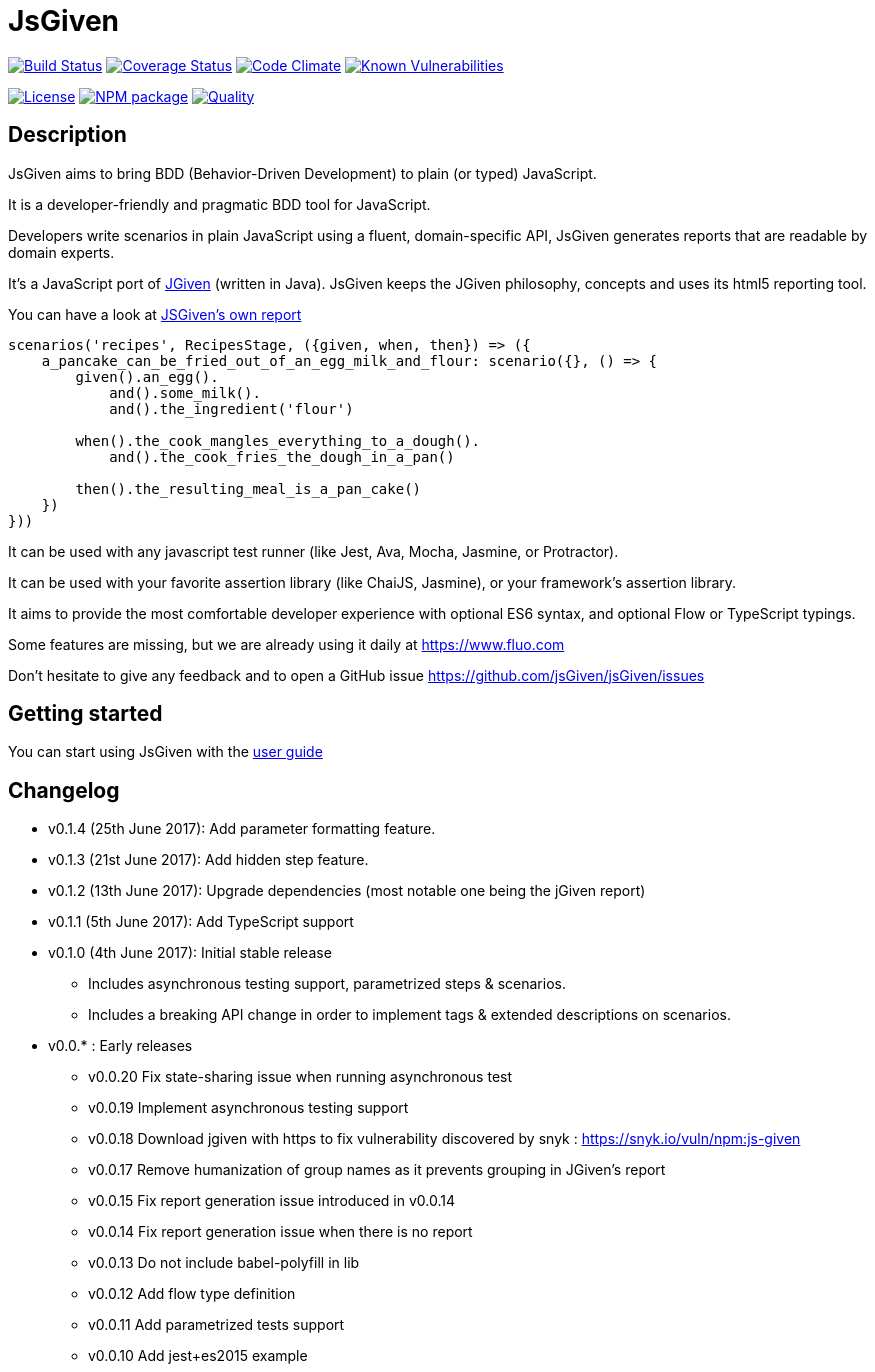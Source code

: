 :source-highlighter: pygments
:icons: font
:nofooter:
:docinfo: shared,private

= JsGiven

image:https://travis-ci.org/jsGiven/jsGiven.svg?branch=master["Build Status", link="https://travis-ci.org/jsGiven/jsGiven"]
image:https://coveralls.io/repos/github/jsGiven/jsGiven/badge.svg?branch=master["Coverage Status", link="https://coveralls.io/github/jsGiven/jsGiven?branch=master"]
image:https://codeclimate.com/github/jsGiven/jsGiven/badges/gpa.svg["Code Climate", link="https://codeclimate.com/github/jsGiven/jsGiven"]
image:https://snyk.io/test/github/jsgiven/jsgiven/badge.svg?targetFile=js-given%2Fpackage.json["Known Vulnerabilities", link="https://snyk.io/test/github/jsgiven/jsgiven?targetFile=js-given%2Fpackage.json"]

image:https://img.shields.io/badge/license-MIT-blue.svg["License", link="https://raw.githubusercontent.com/jsGiven/jsGiven/master/LICENSE"]
image:https://badge.fury.io/js/js-given.svg["NPM package", link="https://www.npmjs.com/package/js-given"]
image:https://img.shields.io/badge/quality-beta-orange.svg["Quality", link="https://img.shields.io/badge/quality-beta-orange.svg"]


== Description


JsGiven aims to bring BDD (Behavior-Driven Development) to plain (or typed) JavaScript.

It is a developer-friendly and pragmatic BDD tool for JavaScript.

Developers write scenarios in plain JavaScript using a fluent, domain-specific API, JsGiven generates reports that are readable by domain experts.

It's a JavaScript port of http://jgiven.org[JGiven] (written in Java).
JsGiven keeps the JGiven philosophy, concepts and uses its html5 reporting tool.

You can have a look at link:./jsgiven-report/[JSGiven's own report]

====
[source, js]
----
scenarios('recipes', RecipesStage, ({given, when, then}) => ({
    a_pancake_can_be_fried_out_of_an_egg_milk_and_flour: scenario({}, () => {
        given().an_egg().
            and().some_milk().
            and().the_ingredient('flour')

        when().the_cook_mangles_everything_to_a_dough().
            and().the_cook_fries_the_dough_in_a_pan()

        then().the_resulting_meal_is_a_pan_cake()
    })
}))
====

It can be used with any javascript test runner (like Jest, Ava, Mocha, Jasmine, or Protractor).

It can be used with your favorite assertion library (like ChaiJS, Jasmine), or your framework's assertion library.

It aims to provide the most comfortable developer experience with optional ES6 syntax, and optional Flow or TypeScript typings.

Some features are missing, but we are already using it daily at https://www.fluo.com

Don't hesitate to give any feedback and to open a GitHub issue https://github.com/jsGiven/jsGiven/issues

== Getting started

You can start using JsGiven with the link:./user-guide.html[user guide]

== Changelog

- v0.1.4 (25th June 2017): Add parameter formatting feature.
- v0.1.3 (21st June 2017): Add hidden step feature.
- v0.1.2 (13th June 2017): Upgrade dependencies (most notable one being the jGiven report)
- v0.1.1 (5th June 2017): Add TypeScript support
- v0.1.0 (4th June 2017): Initial stable release
** Includes asynchronous testing support, parametrized steps & scenarios.
** Includes a breaking API change in order to implement tags & extended descriptions on scenarios.
- v0.0.* : Early releases
** v0.0.20 Fix state-sharing issue when running asynchronous test
** v0.0.19 Implement asynchronous testing support
** v0.0.18 Download jgiven with https to fix vulnerability discovered by snyk : https://snyk.io/vuln/npm:js-given
** v0.0.17 Remove humanization of group names as it prevents grouping in JGiven's report
** v0.0.15 Fix report generation issue introduced in v0.0.14
** v0.0.14 Fix report generation issue when there is no report
** v0.0.13 Do not include babel-polyfill in lib
** v0.0.12 Add flow type definition
** v0.0.11 Add parametrized tests support
** v0.0.10 Add jest+es2015 example
